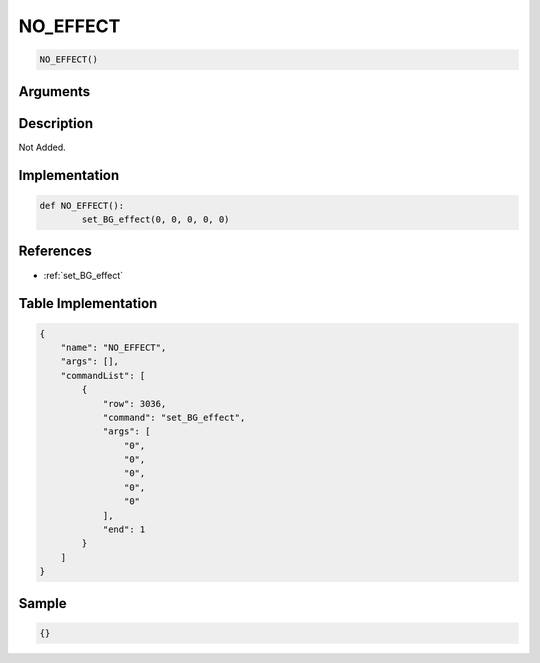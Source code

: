 .. _NO_EFFECT:

NO_EFFECT
========================

.. code-block:: text

	NO_EFFECT()


Arguments
------------


Description
-------------

Not Added.

Implementation
-------------

.. code-block:: python

	def NO_EFFECT():
		set_BG_effect(0, 0, 0, 0, 0)

References
-------------
* :ref:`set_BG_effect`

Table Implementation
-------------

.. code-block:: json

	{
	    "name": "NO_EFFECT",
	    "args": [],
	    "commandList": [
	        {
	            "row": 3036,
	            "command": "set_BG_effect",
	            "args": [
	                "0",
	                "0",
	                "0",
	                "0",
	                "0"
	            ],
	            "end": 1
	        }
	    ]
	}

Sample
-------------

.. code-block:: json

	{}
